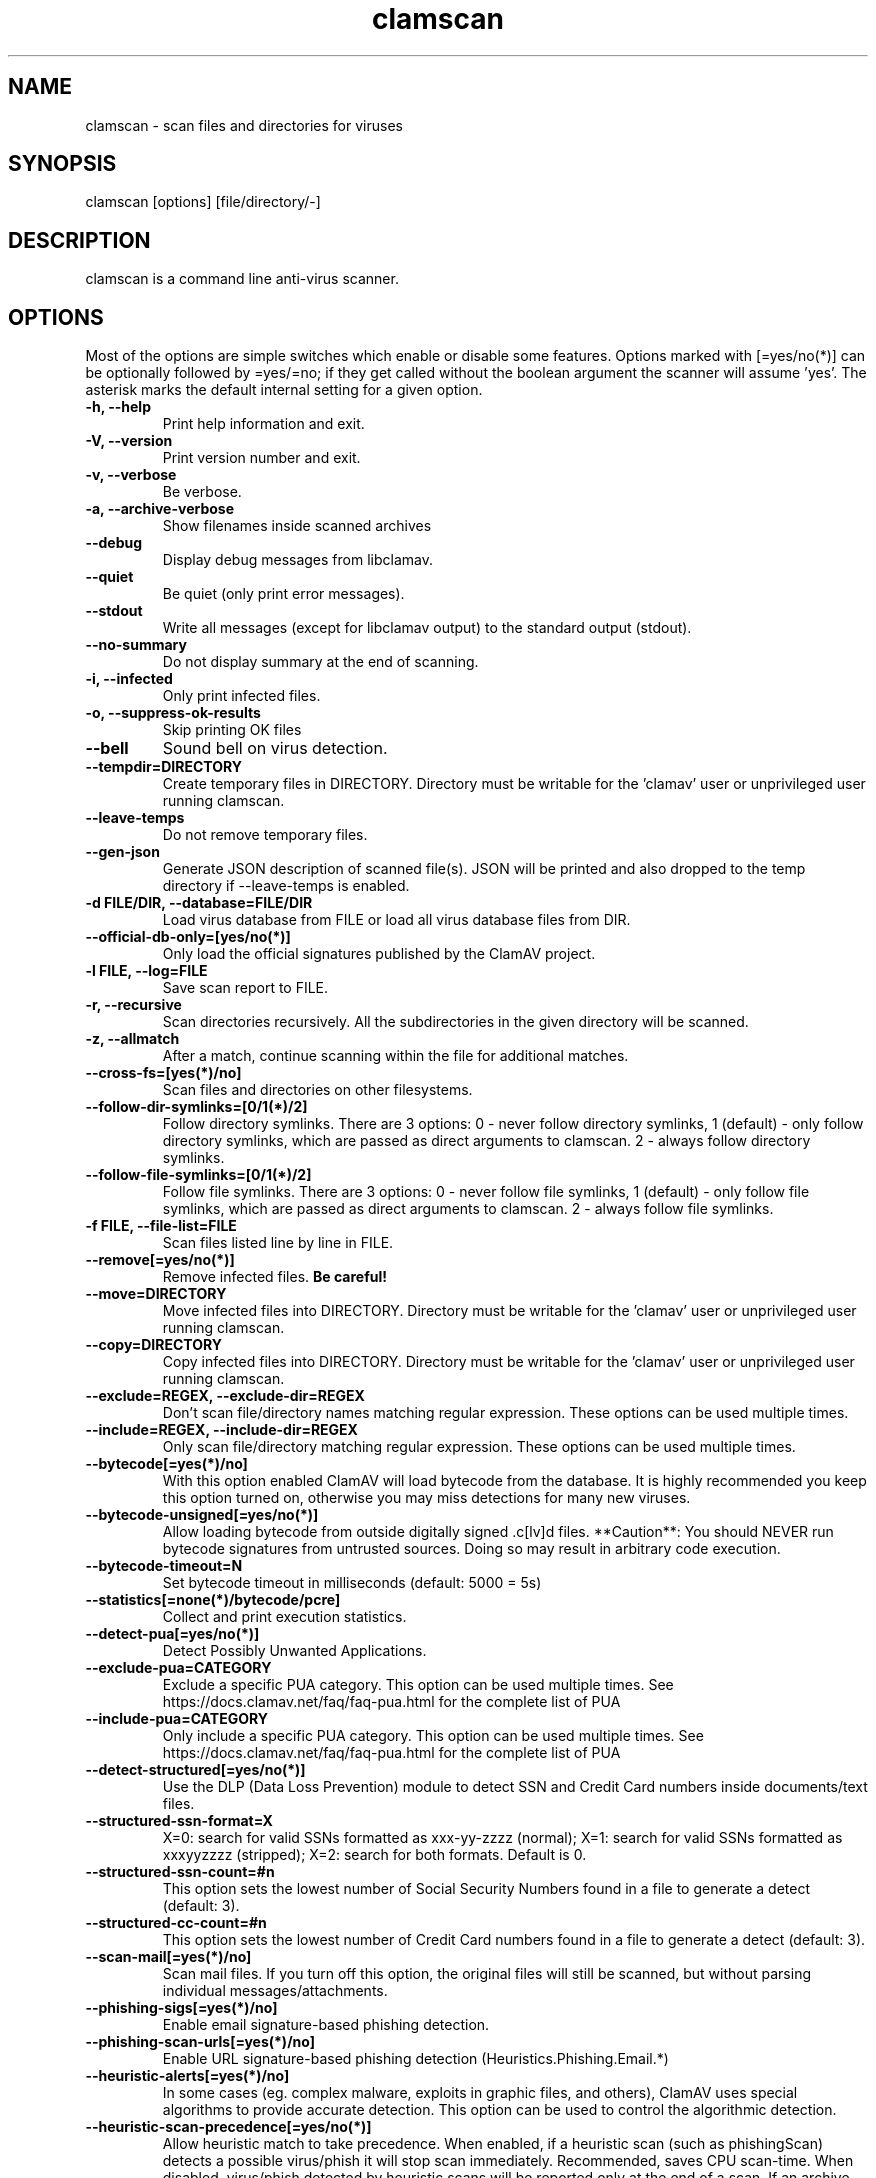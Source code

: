 .TH "clamscan" "1" "December 4, 2013" "ClamAV 0.105.1" "Clam AntiVirus"
.SH "NAME"
.LP
clamscan \- scan files and directories for viruses
.SH "SYNOPSIS"
.LP
clamscan [options] [file/directory/\-]
.SH "DESCRIPTION"
.LP
clamscan is a command line anti\-virus scanner.
.SH "OPTIONS"
.LP
Most of the options are simple switches which enable or disable some features. Options marked with [=yes/no(*)] can be optionally followed by =yes/=no; if they get called without the boolean argument the scanner will assume 'yes'. The asterisk marks the default internal setting for a given option.
.TP
\fB\-h, \-\-help\fR
Print help information and exit.
.TP
\fB\-V, \-\-version\fR
Print version number and exit.
.TP
\fB\-v, \-\-verbose\fR
Be verbose.
.TP
\fB\-a, \-\-archive\-verbose\fR
Show filenames inside scanned archives
.TP
\fB\-\-debug\fR
Display debug messages from libclamav.
.TP
\fB\-\-quiet\fR
Be quiet (only print error messages).
.TP
\fB\-\-stdout\fR
Write all messages (except for libclamav output) to the standard output (stdout).
.TP
\fB\-\-no\-summary\fR
Do not display summary at the end of scanning.
.TP
\fB\-i, \-\-infected\fR
Only print infected files.
.TP
\fB\-o, \-\-suppress\-ok\-results\fR
Skip printing OK files
.TP
\fB\-\-bell\fR
Sound bell on virus detection.
.TP
\fB\-\-tempdir=DIRECTORY\fR
Create temporary files in DIRECTORY. Directory must be writable for the 'clamav' user or unprivileged user running clamscan.
.TP
\fB\-\-leave\-temps\fR
Do not remove temporary files.
.TP
\fB\-\-gen\-json\fR
Generate JSON description of scanned file(s). JSON will be printed and also dropped to the temp directory if --leave-temps is enabled.
.TP
\fB\-d FILE/DIR, \-\-database=FILE/DIR\fR
Load virus database from FILE or load all virus database files from DIR.
.TP
\fB\-\-official\-db\-only=[yes/no(*)]\fR
Only load the official signatures published by the ClamAV project.
.TP
\fB\-l FILE, \-\-log=FILE\fR
Save scan report to FILE.
.TP
\fB\-r, \-\-recursive\fR
Scan directories recursively. All the subdirectories in the given directory will be scanned.
.TP
\fB\-z, \-\-allmatch\fR
After a match, continue scanning within the file for additional matches.
.TP
\fB\-\-cross\-fs=[yes(*)/no]\fR
Scan files and directories on other filesystems.
.TP
\fB\-\-follow\-dir\-symlinks=[0/1(*)/2]\fR
Follow directory symlinks. There are 3 options: 0 - never follow directory symlinks, 1 (default) - only follow directory symlinks, which are passed as direct arguments to clamscan. 2 - always follow directory symlinks.
.TP
\fB\-\-follow\-file\-symlinks=[0/1(*)/2]\fR
Follow file symlinks. There are 3 options: 0 - never follow file symlinks, 1 (default) - only follow file symlinks, which are passed as direct arguments to clamscan. 2 - always follow file symlinks.
.TP
\fB\-f FILE, \-\-file\-list=FILE\fR
Scan files listed line by line in FILE.
.TP
\fB\-\-remove[=yes/no(*)]\fR
Remove infected files. \fBBe careful!\fR
.TP
\fB\-\-move=DIRECTORY\fR
Move infected files into DIRECTORY. Directory must be writable for the 'clamav' user or unprivileged user running clamscan.
.TP
\fB\-\-copy=DIRECTORY\fR
Copy infected files into DIRECTORY. Directory must be writable for the 'clamav' user or unprivileged user running clamscan.
.TP
\fB\-\-exclude=REGEX, \-\-exclude\-dir=REGEX\fR
Don't scan file/directory names matching regular expression. These options can be used multiple times.
.TP
\fB\-\-include=REGEX, \-\-include\-dir=REGEX\fR
Only scan file/directory matching regular expression. These options can be used multiple times.
.TP
\fB\-\-bytecode[=yes(*)/no]\fR
With this option enabled ClamAV will load bytecode from the database. It is highly recommended you keep this option turned on, otherwise you may miss detections for many new viruses.
.TP
\fB\-\-bytecode\-unsigned[=yes/no(*)]\fR
Allow loading bytecode from outside digitally signed .c[lv]d files. **Caution**: You should NEVER run bytecode signatures from untrusted sources. Doing so may result in arbitrary code execution.
.TP
\fB\-\-bytecode\-timeout=N\fR
Set bytecode timeout in milliseconds (default: 5000 = 5s)
.TP
\fB\-\-statistics[=none(*)/bytecode/pcre]\fR
Collect and print execution statistics.
.TP
\fB\-\-detect\-pua[=yes/no(*)]\fR
Detect Possibly Unwanted Applications.
.TP
\fB\-\-exclude\-pua=CATEGORY\fR
Exclude a specific PUA category. This option can be used multiple times. See https://docs.clamav.net/faq/faq-pua.html for the complete list of PUA
.TP
\fB\-\-include\-pua=CATEGORY\fR
Only include a specific PUA category. This option can be used multiple times. See https://docs.clamav.net/faq/faq-pua.html for the complete list of PUA
.TP
\fB\-\-detect\-structured[=yes/no(*)]\fR
Use the DLP (Data Loss Prevention) module to detect SSN and Credit Card numbers inside documents/text files.
.TP
\fB\-\-structured\-ssn\-format=X\fR
X=0: search for valid SSNs formatted as xxx-yy-zzzz (normal); X=1: search for valid SSNs formatted as xxxyyzzzz (stripped); X=2: search for both formats. Default is 0.
.TP
\fB\-\-structured\-ssn\-count=#n\fR
This option sets the lowest number of Social Security Numbers found in a file to generate a detect (default: 3).
.TP
\fB\-\-structured\-cc\-count=#n\fR
This option sets the lowest number of Credit Card numbers found in a file to generate a detect (default: 3).
.TP
\fB\-\-scan\-mail[=yes(*)/no]\fR
Scan mail files. If you turn off this option, the original files will still be scanned, but without parsing individual messages/attachments.
.TP
\fB\-\-phishing\-sigs[=yes(*)/no]\fR
Enable email signature-based phishing detection.
.TP
\fB\-\-phishing\-scan\-urls[=yes(*)/no]\fR
Enable URL signature-based phishing detection (Heuristics.Phishing.Email.*)
.TP
\fB\-\-heuristic\-alerts[=yes(*)/no]\fR
In some cases (eg. complex malware, exploits in graphic files, and others), ClamAV uses special algorithms to provide accurate detection. This option can be used to control the algorithmic detection.
.TP
\fB\-\-heuristic\-scan\-precedence[=yes/no(*)]\fR
Allow heuristic match to take precedence. When enabled, if a heuristic scan (such as phishingScan) detects a possible virus/phish it will stop scan immediately. Recommended, saves CPU scan-time. When disabled, virus/phish detected by heuristic scans will be reported only at the end of a scan. If an archive contains both a heuristically detected  virus/phish, and a real malware, the real malware will be reported Keep this disabled if you intend to handle "Heuristics.*" viruses  differently from "real" malware. If a non-heuristically-detected virus (signature-based) is found first,  the scan is interrupted immediately, regardless of this config option.
.TP
\fB\-\-normalize[=yes(*)/no]\fR
Normalize (compress whitespace, downcase, etc.) html, script, and text files. Use normalize=no for yara compatibility.
.TP
\fB\-\-scan\-pe[=yes(*)/no]\fR
PE stands for Portable Executable \- it's an executable file format used in all 32\-bit versions of Windows operating systems. By default ClamAV performs deeper analysis of executable files and attempts to decompress popular executable packers such as UPX, Petite, and FSG. If you turn off this option, the original files will still be scanned but without additional processing.
.TP
\fB\-\-scan\-elf[=yes(*)/no]\fR
Executable and Linking Format is a standard format for UN*X executables. This option controls the ELF support. If you turn it off, the original files will still be scanned but without additional processing.
.TP
\fB\-\-scan\-ole2[=yes(*)/no]\fR
Scan Microsoft Office documents and .msi files. If you turn off this option, the original files will still be scanned but without additional processing.
.TP
\fB\-\-scan\-pdf[=yes(*)/no]\fR
Scan within PDF files. If you turn off this option, the original files will still be scanned, but without decoding and additional processing.
.TP
\fB\-\-scan\-swf[=yes(*)/no]\fR
Scan SWF files. If you turn off this option, the original files will still be scanned but without additional processing.
.TP
\fB\-\-scan\-html[=yes(*)/no]\fR
Detect, normalize/decrypt and scan HTML files and embedded scripts. If you turn off this option, the original files will still be scanned, but without additional processing.
.TP
\fB\-\-scan\-xmldocs[=yes(*)/no]\fR
Scan xml-based document files supported by libclamav. If you turn off this option, the original files will still be scanned, but without additional processing.
.TP
\fB\-\-scan\-hwp3[=yes(*)/no]\fR
Scan HWP3 files. If you turn off this option, the original files will still be scanned, but without additional processing.
.TP
\fB\-\-scan\-archive[=yes(*)/no]\fR
Scan archives supported by libclamav. If you turn off this option, the original files will still be scanned, but without unpacking and additional processing.
.TP
\fB\-\-alert\-broken[=yes/no(*)]\fR
Alert on broken executable files (PE & ELF).
.TP
\fB\-\-alert\-encrypted[=yes/no(*)]\fR
Alert on encrypted archives and documents (encrypted .zip, .7zip, .rar, .pdf).
.TP
\fB\-\-alert\-encrypted-archive[=yes/no(*)]\fR
Alert on encrypted archives (encrypted .zip, .7zip, .rar, .pdf).
.TP
\fB\-\-alert\-encrypted-doc[=yes/no(*)]\fR
Alert on encrypted documents (encrypted .zip, .7zip, .rar, .pdf).
.TP
\fB\-\-alert\-macros[=yes/no(*)]\fR
Alert on OLE2 files containing VBA macros (Heuristics.OLE2.ContainsMacros).
.TP
\fB\-\-alert\-exceeds\-max[=yes/no(*)]\fR
Alert on files that exceed max file size, max scan size, or max recursion limit (Heuristics.Limits.Exceeded).
.TP
\fB\-\-alert\-phishing\-ssl[=yes/no(*)]\fR
Alert on emails containing SSL mismatches in URLs (might lead to false positives!).
.TP
\fB\-\-alert\-phishing\-cloak[=yes/no(*)]\fR
Alert on emails containing cloaked URLs (might lead to some false positives).
.TP
\fB\-\-alert\-partition\-intersection[=yes/no(*)]\fR
Detect partition intersections in raw disk images using heuristics.
.TP
\fB\-\-nocerts\fR
Disable authenticode certificate chain verification in PE files.
.TP
\fB\-\-dumpcerts\fR
Dump authenticode certificate chain in PE files.
.TP
\fB\-\-max\-scantime=#n\fR
The maximum time to scan before giving up. The value is in milliseconds. The value of 0 disables the limit. This option protects your system against DoS attacks (default: 120000 = 120s or 2min)
.TP
\fB\-\-max\-filesize=#n\fR
Extract and scan at most #n bytes from each archive. You may pass the value in kilobytes in format xK or xk, or megabytes in format xM or xm, where x is a number. This option protects your system against DoS attacks (default: 25 MB, max: <4 GB)
.TP
\fB\-\-max\-scansize=#n\fR
Extract and scan at most #n bytes from each archive. The size the archive plus the sum of the sizes of all files within archive count toward the scan size. For example, a 1M uncompressed archive containing a single 1M inner file counts as 2M toward max-scansize. You may pass the value in kilobytes in format xK or xk, or megabytes in format xM or xm, where x is a number. This option protects your system against DoS attacks (default: 100 MB, max: <4 GB)
.TP
\fB\-\-max\-files=#n\fR
Extract at most #n files from each scanned file (when this is an archive, a document or another kind of container). This option protects your system against DoS attacks (default: 10000)
.TP
\fB\-\-max\-recursion=#n\fR
Set archive recursion level limit. This option protects your system against DoS attacks (default: 17).
.TP
\fB\-\-max\-dir\-recursion=#n\fR
Maximum depth directories are scanned at (default: 15).

.TP
\fB\-\-max\-embeddedpe=#n\fR
Maximum size file to check for embedded PE. You may pass the value in kilobytes in format xK or xk, or megabytes in format xM or xm, where x is a number (default: 10 MB, max: <4 GB).
.TP
\fB\-\-max\-htmlnormalize=#n\fR
Maximum size of HTML file to normalize. You may pass the value in kilobytes in format xK or xk, or megabytes in format xM or xm, where x is a number (default: 10 MB, max: <4 GB).
.TP
\fB\-\-max\-htmlnotags=#n\fR
Maximum size of normalized HTML file to scan. You may pass the value in kilobytes in format xK or xk, or megabytes in format xM or xm, where x is a number (default: 2 MB, max: <4 GB).
.TP
\fB\-\-max\-scriptnormalize=#n\fR
Maximum size of script file to normalize. You may pass the value in kilobytes in format xK or xk, or megabytes in format xM or xm, where x is a number (default: 5 MB, max: <4 GB).
.TP
\fB\-\-max\-ziptypercg=#n\fR
Maximum size zip to type reanalyze. You may pass the value in kilobytes in format xK or xk, or megabytes in format xM or xm, where x is a number (default: 1 MB, max: <4 GB).
.TP
\fB\-\-max\-partitions=#n\fR
This option sets the maximum number of partitions of a raw disk image to be scanned. This must be a positive integer (default: 50).
.TP
\fB\-\-max\-iconspe=#n\fR
This option sets the maximum number of icons within a PE to be scanned. This must be a positive integer (default: 100).
.TP
\fB\-\-max\-rechwp3=#n\fR
This option sets the maximum recursive calls to HWP3 parsing function (default: 16).
.TP
\fB\-\-pcre-match-limit=#n\fR
Maximum calls to the PCRE match function (default: 100000).
.TP
\fB\-\-pcre-recmatch-limit=#n\fR
Maximum recursive calls to the PCRE match function (default: 2000).
.TP
\fB\-\-pcre-max-filesize=#n\fR
Maximum size file to perform PCRE subsig matching (default: 25 MB, max: <4 GB).
.TP
\fB\-\-disable\-cache\fR
Disable caching and cache checks for hash sums of scanned files.

.SH "ENVIRONMENT VARIABLES"
.LP
clamscan uses the following environment variables:
.TP
LD_LIBRARY_PATH - May be used on startup to find the libclamunrar_iface shared library module to enable RAR archive support.

.SH "EXAMPLES"
.LP
.TP
(0) Scan a single file:

\fBclamscan file\fR
.TP
(1) Scan a current working directory:

\fBclamscan\fR
.TP
(2) Scan all files (and subdirectories) in /home:

\fBclamscan \-r /home\fR
.TP
(3) Load database from a file:

\fBclamscan \-d /tmp/newclamdb \-r /tmp\fR
.TP
(4) Scan a data stream:

\fBcat testfile | clamscan \-\fR
.TP
(5) Scan a mail spool directory:

\fBclamscan \-r /var/spool/mail\fR
.SH "RETURN CODES"
.LP
0 : No virus found.
.TP
1 : Virus(es) found.
.TP
2 : Some error(s) occurred.
.SH "CREDITS"
Please check the full documentation for credits.
.SH "AUTHOR"
.LP
Tomasz Kojm <tkojm@clamav.net>, Kevin Lin <klin@sourcefire.com>
.SH "SEE ALSO"
.LP
clamdscan(1), freshclam(1), freshclam.conf(5)
